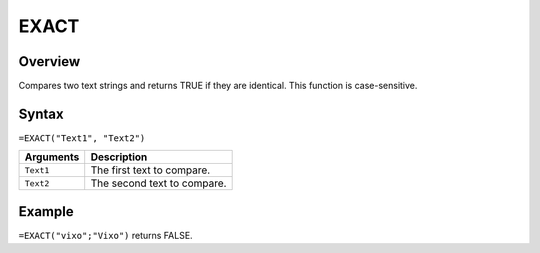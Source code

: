=====
EXACT
=====

Overview
--------

Compares two text strings and returns TRUE if they are identical. This function is case-sensitive.

Syntax
------

``=EXACT("Text1", "Text2")``

.. tabularcolumns:: |l|L|

=============== ================================================================
Arguments       Description
=============== ================================================================
``Text1``       The first text to compare.

``Text2``       The second text to compare.
=============== ================================================================

Example
-------

``=EXACT("vixo";"Vixo")`` returns FALSE.
